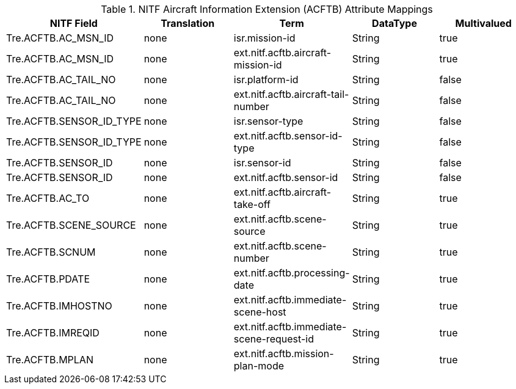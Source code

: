 :title: NITF Aircraft Information Extension (ACFTB) Attribute Mappings
:type: subAppendix
:order: 001
:parent: Metadata Attributes
:status: published
:summary: NITF Aircraft Information Extension (ACFTB) Attribute Mappings.

.NITF Aircraft Information Extension (ACFTB) Attribute Mappings
[cols="5" options="header"]
|===

|NITF Field
|Translation
|Term
|DataType
|Multivalued

|Tre.ACFTB.AC_MSN_ID
|none
|isr.mission-id
|String
|true

|Tre.ACFTB.AC_MSN_ID
|none
|ext.nitf.acftb.aircraft-mission-id
|String
|true

|Tre.ACFTB.AC_TAIL_NO
|none
|isr.platform-id
|String
|false

|Tre.ACFTB.AC_TAIL_NO
|none
|ext.nitf.acftb.aircraft-tail-number
|String
|false

|Tre.ACFTB.SENSOR_ID_TYPE
|none
|isr.sensor-type
|String
|false

|Tre.ACFTB.SENSOR_ID_TYPE
|none
|ext.nitf.acftb.sensor-id-type
|String
|false

|Tre.ACFTB.SENSOR_ID
|none
|isr.sensor-id
|String
|false

|Tre.ACFTB.SENSOR_ID
|none
|ext.nitf.acftb.sensor-id
|String
|false

|Tre.ACFTB.AC_TO
|none
|ext.nitf.acftb.aircraft-take-off
|String
|true

|Tre.ACFTB.SCENE_SOURCE
|none
|ext.nitf.acftb.scene-source
|String
|true

|Tre.ACFTB.SCNUM
|none
|ext.nitf.acftb.scene-number
|String
|true

|Tre.ACFTB.PDATE
|none
|ext.nitf.acftb.processing-date
|String
|true

|Tre.ACFTB.IMHOSTNO
|none
|ext.nitf.acftb.immediate-scene-host
|String
|true

|Tre.ACFTB.IMREQID
|none
|ext.nitf.acftb.immediate-scene-request-id
|String
|true

|Tre.ACFTB.MPLAN
|none
|ext.nitf.acftb.mission-plan-mode
|String
|true

|===
